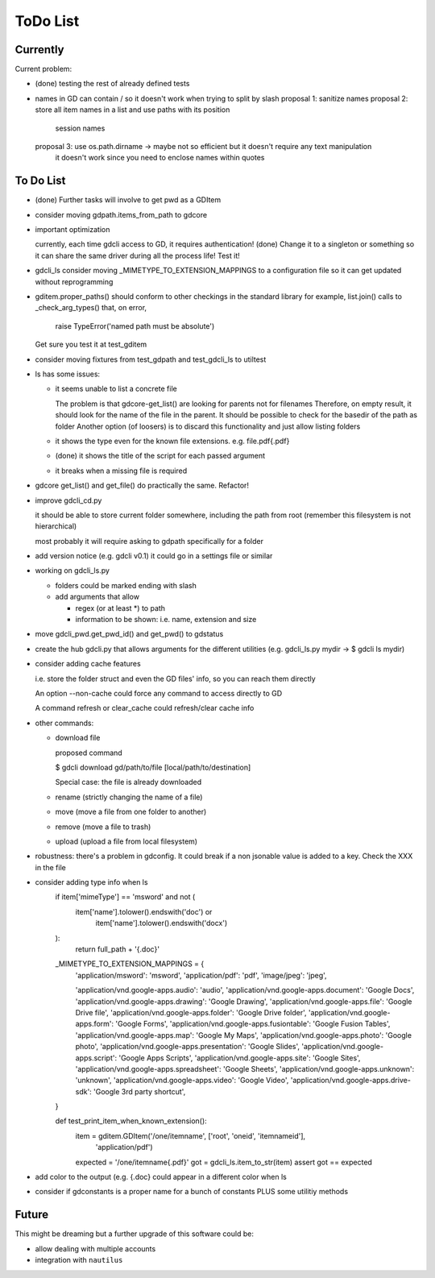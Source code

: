 #########
ToDo List
#########

Currently
=========

Current problem:

- (done) testing the rest of already defined tests

- names in GD can contain / so it doesn't work when trying to split by slash
  proposal 1: sanitize names
  proposal 2: store all item names in a list and use paths with its position
              session names
  proposal 3: use os.path.dirname -> maybe not so efficient but it doesn't require any text manipulation
              it doesn't work since you need to enclose names within quotes

To Do List
==========

- (done) Further tasks will involve to get pwd as a GDItem

- consider moving gdpath.items_from_path to gdcore

- important optimization

  currently, each time gdcli access to GD, it requires authentication!
  (done) Change it to a singleton or something so it can share the same driver during all the process life!
  Test it!

- gdcli_ls consider moving _MIMETYPE_TO_EXTENSION_MAPPINGS to a configuration file so it can get updated without reprogramming

- gditem.proper_paths() should conform to other checkings in the standard library
  for example, list.join() calls to _check_arg_types() that, on error,
    raise TypeError('named path must be absolute')
  Get sure you test it at test_gditem

- consider moving fixtures from test_gdpath and test_gdcli_ls to utiltest

- ls has some issues:

  - it seems unable to list a concrete file

    The problem is that gdcore-get_list() are looking for parents not for filenames
    Therefore, on empty result, it should look for the name of the file in the parent. It should be possible to check for the basedir of the path as folder
    Another option (of loosers) is to discard this functionality and just allow listing folders

  - it shows the type even for the known file extensions. e.g. file.pdf{.pdf}

  - (done) it shows the title of the script for each passed argument

  - it breaks when a missing file is required

- gdcore get_list() and get_file() do practically the same. Refactor!

- improve gdcli_cd.py

  it should be able to store current folder somewhere, including the path from
  root (remember this filesystem is not hierarchical)

  most probably it will require asking to gdpath specifically for a folder

- add version notice (e.g. gdcli v0.1) it could go in a settings file or
  similar

- working on gdcli_ls.py

  - folders could be marked ending with slash

  - add arguments that allow

    - regex (or at least *) to path

    - information to be shown: i.e. name, extension and size

- move gdcli_pwd.get_pwd_id() and get_pwd() to gdstatus

- create the hub gdcli.py that allows arguments for the different utilities
  (e.g. gdcli_ls.py mydir -> $ gdcli ls mydir)

- consider adding cache features

  i.e. store the folder struct and even the GD files' info, so you can reach them directly

  An option --non-cache could force any command to access directly to GD

  A command refresh or clear_cache could refresh/clear cache info

- other commands:

  - download file

    proposed command

    $ gdcli download gd/path/to/file [local/path/to/destination]

    Special case: the file is already downloaded

  - rename (strictly changing the name of a file)

  - move (move a file from one folder to another)

  - remove (move a file to trash)

  - upload (upload a file from local filesystem)

- robustness: there's a problem in gdconfig. It could break if a non
  jsonable value is added to a key. Check the XXX in the file


- consider adding type info when ls
    if item['mimeType'] == 'msword' and not (
        item['name'].tolower().endswith('doc') or
            item['name'].tolower().endswith('docx')
    ):
        return full_path + '{.doc}'

    _MIMETYPE_TO_EXTENSION_MAPPINGS = {
        'application/msword': 'msword',
        'application/pdf': 'pdf',
        'image/jpeg': 'jpeg',

        'application/vnd.google-apps.audio': 'audio',
        'application/vnd.google-apps.document': 'Google Docs',
        'application/vnd.google-apps.drawing': 'Google Drawing',
        'application/vnd.google-apps.file': 'Google Drive file',
        'application/vnd.google-apps.folder': 'Google Drive folder',
        'application/vnd.google-apps.form': 'Google Forms',
        'application/vnd.google-apps.fusiontable': 'Google Fusion Tables',
        'application/vnd.google-apps.map': 'Google My Maps',
        'application/vnd.google-apps.photo': 'Google photo',
        'application/vnd.google-apps.presentation': 'Google Slides',
        'application/vnd.google-apps.script': 'Google Apps Scripts',
        'application/vnd.google-apps.site': 'Google Sites',
        'application/vnd.google-apps.spreadsheet': 'Google Sheets',
        'application/vnd.google-apps.unknown': 'unknown',
        'application/vnd.google-apps.video': 'Google Video',
        'application/vnd.google-apps.drive-sdk': 'Google 3rd party shortcut',
    }

    def test_print_item_when_known_extension():
        item = gditem.GDItem('/one/itemname', ['root', 'oneid', 'itemnameid'],
                             'application/pdf')
        expected = '/one/itemname{.pdf}'
        got = gdcli_ls.item_to_str(item)
        assert got == expected


- add color to the output (e.g. {.doc} could appear in a different color when ls

- consider if gdconstants is a proper name for a bunch of constants PLUS some utilitiy methods

Future
======

This might be dreaming but a further upgrade of this software could be:

- allow dealing with multiple accounts

- integration with ``nautilus``
